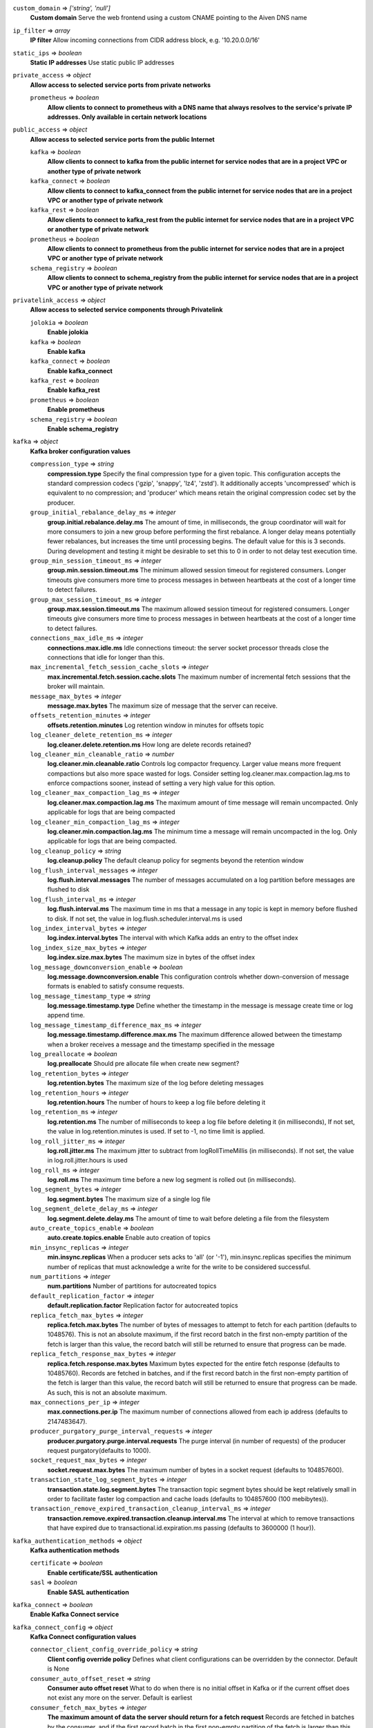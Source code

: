 
``custom_domain`` => *['string', 'null']*
  **Custom domain** Serve the web frontend using a custom CNAME pointing to the Aiven DNS name



``ip_filter`` => *array*
  **IP filter** Allow incoming connections from CIDR address block, e.g. '10.20.0.0/16'



``static_ips`` => *boolean*
  **Static IP addresses** Use static public IP addresses



``private_access`` => *object*
  **Allow access to selected service ports from private networks** 

  ``prometheus`` => *boolean*
    **Allow clients to connect to prometheus with a DNS name that always resolves to the service's private IP addresses. Only available in certain network locations** 



``public_access`` => *object*
  **Allow access to selected service ports from the public Internet** 

  ``kafka`` => *boolean*
    **Allow clients to connect to kafka from the public internet for service nodes that are in a project VPC or another type of private network** 

  ``kafka_connect`` => *boolean*
    **Allow clients to connect to kafka_connect from the public internet for service nodes that are in a project VPC or another type of private network** 

  ``kafka_rest`` => *boolean*
    **Allow clients to connect to kafka_rest from the public internet for service nodes that are in a project VPC or another type of private network** 

  ``prometheus`` => *boolean*
    **Allow clients to connect to prometheus from the public internet for service nodes that are in a project VPC or another type of private network** 

  ``schema_registry`` => *boolean*
    **Allow clients to connect to schema_registry from the public internet for service nodes that are in a project VPC or another type of private network** 



``privatelink_access`` => *object*
  **Allow access to selected service components through Privatelink** 

  ``jolokia`` => *boolean*
    **Enable jolokia** 

  ``kafka`` => *boolean*
    **Enable kafka** 

  ``kafka_connect`` => *boolean*
    **Enable kafka_connect** 

  ``kafka_rest`` => *boolean*
    **Enable kafka_rest** 

  ``prometheus`` => *boolean*
    **Enable prometheus** 

  ``schema_registry`` => *boolean*
    **Enable schema_registry** 



``kafka`` => *object*
  **Kafka broker configuration values** 

  ``compression_type`` => *string*
    **compression.type** Specify the final compression type for a given topic. This configuration accepts the standard compression codecs ('gzip', 'snappy', 'lz4', 'zstd'). It additionally accepts 'uncompressed' which is equivalent to no compression; and 'producer' which means retain the original compression codec set by the producer.

  ``group_initial_rebalance_delay_ms`` => *integer*
    **group.initial.rebalance.delay.ms** The amount of time, in milliseconds, the group coordinator will wait for more consumers to join a new group before performing the first rebalance. A longer delay means potentially fewer rebalances, but increases the time until processing begins. The default value for this is 3 seconds. During development and testing it might be desirable to set this to 0 in order to not delay test execution time.

  ``group_min_session_timeout_ms`` => *integer*
    **group.min.session.timeout.ms** The minimum allowed session timeout for registered consumers. Longer timeouts give consumers more time to process messages in between heartbeats at the cost of a longer time to detect failures.

  ``group_max_session_timeout_ms`` => *integer*
    **group.max.session.timeout.ms** The maximum allowed session timeout for registered consumers. Longer timeouts give consumers more time to process messages in between heartbeats at the cost of a longer time to detect failures.

  ``connections_max_idle_ms`` => *integer*
    **connections.max.idle.ms** Idle connections timeout: the server socket processor threads close the connections that idle for longer than this.

  ``max_incremental_fetch_session_cache_slots`` => *integer*
    **max.incremental.fetch.session.cache.slots** The maximum number of incremental fetch sessions that the broker will maintain.

  ``message_max_bytes`` => *integer*
    **message.max.bytes** The maximum size of message that the server can receive.

  ``offsets_retention_minutes`` => *integer*
    **offsets.retention.minutes** Log retention window in minutes for offsets topic

  ``log_cleaner_delete_retention_ms`` => *integer*
    **log.cleaner.delete.retention.ms** How long are delete records retained?

  ``log_cleaner_min_cleanable_ratio`` => *number*
    **log.cleaner.min.cleanable.ratio** Controls log compactor frequency. Larger value means more frequent compactions but also more space wasted for logs. Consider setting log.cleaner.max.compaction.lag.ms to enforce compactions sooner, instead of setting a very high value for this option.

  ``log_cleaner_max_compaction_lag_ms`` => *integer*
    **log.cleaner.max.compaction.lag.ms** The maximum amount of time message will remain uncompacted. Only applicable for logs that are being compacted

  ``log_cleaner_min_compaction_lag_ms`` => *integer*
    **log.cleaner.min.compaction.lag.ms** The minimum time a message will remain uncompacted in the log. Only applicable for logs that are being compacted.

  ``log_cleanup_policy`` => *string*
    **log.cleanup.policy** The default cleanup policy for segments beyond the retention window

  ``log_flush_interval_messages`` => *integer*
    **log.flush.interval.messages** The number of messages accumulated on a log partition before messages are flushed to disk

  ``log_flush_interval_ms`` => *integer*
    **log.flush.interval.ms** The maximum time in ms that a message in any topic is kept in memory before flushed to disk. If not set, the value in log.flush.scheduler.interval.ms is used

  ``log_index_interval_bytes`` => *integer*
    **log.index.interval.bytes** The interval with which Kafka adds an entry to the offset index

  ``log_index_size_max_bytes`` => *integer*
    **log.index.size.max.bytes** The maximum size in bytes of the offset index

  ``log_message_downconversion_enable`` => *boolean*
    **log.message.downconversion.enable** This configuration controls whether down-conversion of message formats is enabled to satisfy consume requests. 

  ``log_message_timestamp_type`` => *string*
    **log.message.timestamp.type** Define whether the timestamp in the message is message create time or log append time.

  ``log_message_timestamp_difference_max_ms`` => *integer*
    **log.message.timestamp.difference.max.ms** The maximum difference allowed between the timestamp when a broker receives a message and the timestamp specified in the message

  ``log_preallocate`` => *boolean*
    **log.preallocate** Should pre allocate file when create new segment?

  ``log_retention_bytes`` => *integer*
    **log.retention.bytes** The maximum size of the log before deleting messages

  ``log_retention_hours`` => *integer*
    **log.retention.hours** The number of hours to keep a log file before deleting it

  ``log_retention_ms`` => *integer*
    **log.retention.ms** The number of milliseconds to keep a log file before deleting it (in milliseconds), If not set, the value in log.retention.minutes is used. If set to -1, no time limit is applied.

  ``log_roll_jitter_ms`` => *integer*
    **log.roll.jitter.ms** The maximum jitter to subtract from logRollTimeMillis (in milliseconds). If not set, the value in log.roll.jitter.hours is used

  ``log_roll_ms`` => *integer*
    **log.roll.ms** The maximum time before a new log segment is rolled out (in milliseconds).

  ``log_segment_bytes`` => *integer*
    **log.segment.bytes** The maximum size of a single log file

  ``log_segment_delete_delay_ms`` => *integer*
    **log.segment.delete.delay.ms** The amount of time to wait before deleting a file from the filesystem

  ``auto_create_topics_enable`` => *boolean*
    **auto.create.topics.enable** Enable auto creation of topics

  ``min_insync_replicas`` => *integer*
    **min.insync.replicas** When a producer sets acks to 'all' (or '-1'), min.insync.replicas specifies the minimum number of replicas that must acknowledge a write for the write to be considered successful.

  ``num_partitions`` => *integer*
    **num.partitions** Number of partitions for autocreated topics

  ``default_replication_factor`` => *integer*
    **default.replication.factor** Replication factor for autocreated topics

  ``replica_fetch_max_bytes`` => *integer*
    **replica.fetch.max.bytes** The number of bytes of messages to attempt to fetch for each partition (defaults to 1048576). This is not an absolute maximum, if the first record batch in the first non-empty partition of the fetch is larger than this value, the record batch will still be returned to ensure that progress can be made.

  ``replica_fetch_response_max_bytes`` => *integer*
    **replica.fetch.response.max.bytes** Maximum bytes expected for the entire fetch response (defaults to 10485760). Records are fetched in batches, and if the first record batch in the first non-empty partition of the fetch is larger than this value, the record batch will still be returned to ensure that progress can be made. As such, this is not an absolute maximum.

  ``max_connections_per_ip`` => *integer*
    **max.connections.per.ip** The maximum number of connections allowed from each ip address (defaults to 2147483647).

  ``producer_purgatory_purge_interval_requests`` => *integer*
    **producer.purgatory.purge.interval.requests** The purge interval (in number of requests) of the producer request purgatory(defaults to 1000).

  ``socket_request_max_bytes`` => *integer*
    **socket.request.max.bytes** The maximum number of bytes in a socket request (defaults to 104857600).

  ``transaction_state_log_segment_bytes`` => *integer*
    **transaction.state.log.segment.bytes** The transaction topic segment bytes should be kept relatively small in order to facilitate faster log compaction and cache loads (defaults to 104857600 (100 mebibytes)).

  ``transaction_remove_expired_transaction_cleanup_interval_ms`` => *integer*
    **transaction.remove.expired.transaction.cleanup.interval.ms** The interval at which to remove transactions that have expired due to transactional.id.expiration.ms passing (defaults to 3600000 (1 hour)).



``kafka_authentication_methods`` => *object*
  **Kafka authentication methods** 

  ``certificate`` => *boolean*
    **Enable certificate/SSL authentication** 

  ``sasl`` => *boolean*
    **Enable SASL authentication** 



``kafka_connect`` => *boolean*
  **Enable Kafka Connect service** 



``kafka_connect_config`` => *object*
  **Kafka Connect configuration values** 

  ``connector_client_config_override_policy`` => *string*
    **Client config override policy** Defines what client configurations can be overridden by the connector. Default is None

  ``consumer_auto_offset_reset`` => *string*
    **Consumer auto offset reset** What to do when there is no initial offset in Kafka or if the current offset does not exist any more on the server. Default is earliest

  ``consumer_fetch_max_bytes`` => *integer*
    **The maximum amount of data the server should return for a fetch request** Records are fetched in batches by the consumer, and if the first record batch in the first non-empty partition of the fetch is larger than this value, the record batch will still be returned to ensure that the consumer can make progress. As such, this is not a absolute maximum.

  ``consumer_isolation_level`` => *string*
    **Consumer isolation level** Transaction read isolation level. read_uncommitted is the default, but read_committed can be used if consume-exactly-once behavior is desired.

  ``consumer_max_partition_fetch_bytes`` => *integer*
    **The maximum amount of data per-partition the server will return.** Records are fetched in batches by the consumer.If the first record batch in the first non-empty partition of the fetch is larger than this limit, the batch will still be returned to ensure that the consumer can make progress. 

  ``consumer_max_poll_interval_ms`` => *integer*
    **The maximum delay between polls when using consumer group management** The maximum delay in milliseconds between invocations of poll() when using consumer group management (defaults to 300000).

  ``consumer_max_poll_records`` => *integer*
    **The maximum number of records returned by a single poll** The maximum number of records returned in a single call to poll() (defaults to 500).

  ``offset_flush_interval_ms`` => *integer*
    **The interval at which to try committing offsets for tasks** The interval at which to try committing offsets for tasks (defaults to 60000).

  ``offset_flush_timeout_ms`` => *integer*
    **Offset flush timeout** Maximum number of milliseconds to wait for records to flush and partition offset data to be committed to offset storage before cancelling the process and restoring the offset data to be committed in a future attempt (defaults to 5000).

  ``producer_compression_type`` => *string*
    **The default compression type for producers** Specify the default compression type for producers. This configuration accepts the standard compression codecs ('gzip', 'snappy', 'lz4', 'zstd'). It additionally accepts 'none' which is the default and equivalent to no compression.

  ``producer_max_request_size`` => *integer*
    **The maximum size of a request in bytes** This setting will limit the number of record batches the producer will send in a single request to avoid sending huge requests.

  ``session_timeout_ms`` => *integer*
    **The timeout used to detect failures when using Kafka’s group management facilities** The timeout in milliseconds used to detect failures when using Kafka’s group management facilities (defaults to 10000).



``kafka_rest`` => *boolean*
  **Enable Kafka-REST service** 



``kafka_version`` => *['string', 'null']*
  **Kafka major version** 



``schema_registry`` => *boolean*
  **Enable Schema-Registry service** 



``kafka_rest_config`` => *object*
  **Kafka REST configuration** 

  ``producer_acks`` => *string*
    **producer.acks** The number of acknowledgments the producer requires the leader to have received before considering a request complete. If set to 'all' or '-1', the leader will wait for the full set of in-sync replicas to acknowledge the record.

  ``producer_linger_ms`` => *integer*
    **producer.linger.ms** Wait for up to the given delay to allow batching records together

  ``consumer_enable_auto_commit`` => *boolean*
    **consumer.enable.auto.commit** If true the consumer's offset will be periodically committed to Kafka in the background

  ``consumer_request_max_bytes`` => *integer*
    **consumer.request.max.bytes** Maximum number of bytes in unencoded message keys and values by a single request

  ``consumer_request_timeout_ms`` => *integer*
    **consumer.request.timeout.ms** The maximum total time to wait for messages for a request if the maximum number of messages has not yet been reached

  ``simpleconsumer_pool_size_max`` => *integer*
    **simpleconsumer.pool.size.max** Maximum number of SimpleConsumers that can be instantiated per broker



``schema_registry_config`` => *object*
  **Schema Registry configuration** 

  ``topic_name`` => *string*
    **topic_name** The durable single partition topic that acts as the durable log for the data. This topic must be compacted to avoid losing data due to retention policy. Please note that changing this configuration in an existing Schema Registry / Karapace setup leads to previous schemas being inaccessible, data encoded with them potentially unreadable and schema ID sequence put out of order. It's only possible to do the switch while Schema Registry / Karapace is disabled. Defaults to `_schemas`.

  ``leader_eligibility`` => *boolean*
    **leader_eligibility** If true, Karapace / Schema Registry on the service nodes can participate in leader election. It might be needed to disable this when the schemas topic is replicated to a secondary cluster and Karapace / Schema Registry there must not participate in leader election. Defaults to `true`.



